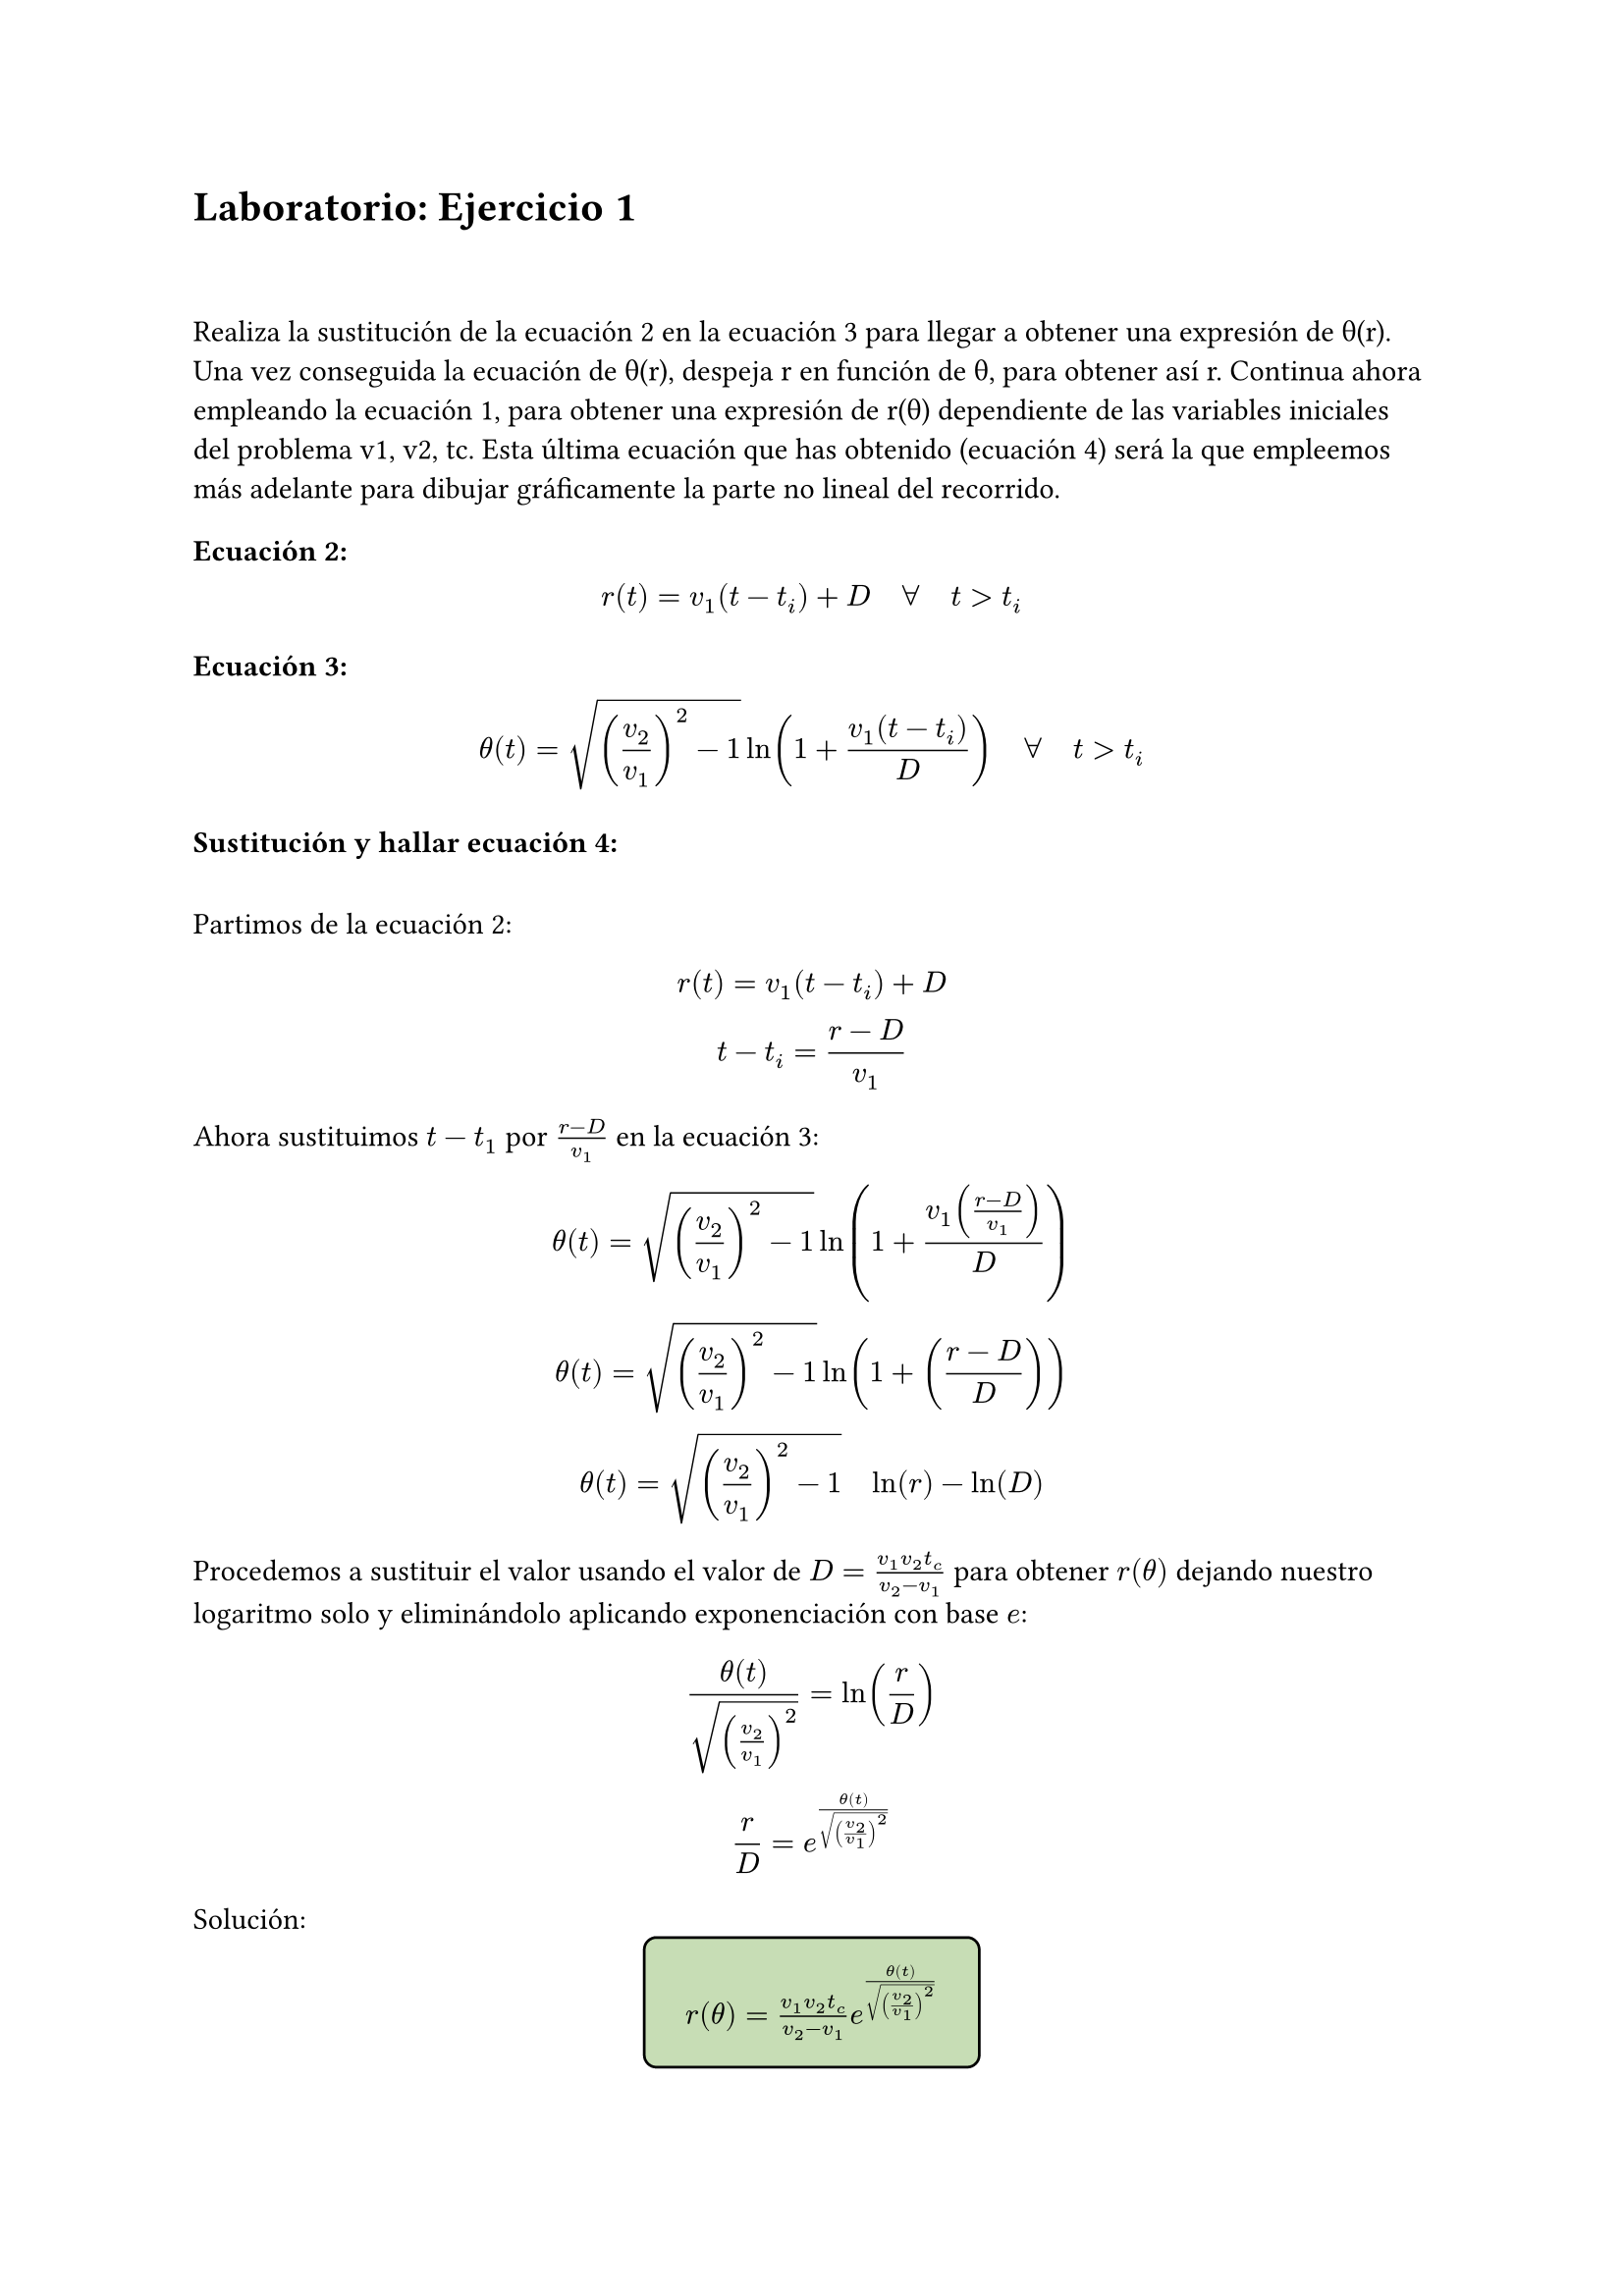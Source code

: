 = Laboratorio: Ejercicio 1
\
\
Realiza la sustitución de la ecuación 2 en la ecuación 3 para llegar a obtener una expresión de θ(r). Una vez conseguida la ecuación de θ(r), despeja r en función de θ, para obtener así r. Continua ahora empleando la ecuación 1, para obtener una expresión de r(θ) dependiente de las variables iniciales del problema v1, v2, tc. Esta última ecuación que has obtenido (ecuación 4) será la que empleemos más adelante para dibujar gráficamente la parte no lineal del recorrido. 
\
=== Ecuación 2:
$ r(t) = v_1(t - t_i) + D quad forall quad t> t_i  $

=== Ecuación 3:
$ theta(t) = sqrt((v_2/v_1)^2 - 1) ln(1 + (v_1(t - t_i))/ D) quad forall quad t> t_i $

=== Sustitución y hallar ecuación 4:
\
Partimos de la ecuación 2:
$ 
  r(t) = v_1(t - t_i) + D 
\
  t - t_i = (r - D) / v_1
$

Ahora sustituimos $t - t_1$ por $(r - D ) / v_1$ en la ecuación 3:
\
$
  theta(t) = sqrt((v_2/v_1)^2 - 1) ln(1 + (v_1((r - D) / v_1))/ D) 
\
  theta(t) = sqrt((v_2/v_1)^2 - 1) ln(1 + ((r - D)/ D)) 
\
  theta(t) = sqrt((v_2/v_1)^2 - 1) quad ln(r) - ln(D)
$

Procedemos a sustituir el valor usando el valor de $D = (v_1 v_2 t_c)/(v_2 - v_1)$ para obtener $r(theta)$ dejando nuestro logaritmo solo y eliminándolo aplicando exponenciación con base $e$:


$
  theta(t)/sqrt((v_2/v_1)^2) = ln(r/D) 
\
  r/D = e^(theta(t)/sqrt((v_2/v_1)^2))
  
$

Solución:
#set align(center)
#rect(
$r(theta) = (v_1 v_2 t_c)/(v_2 - v_1) e^(theta(t)/sqrt((v_2/v_1)^2))$, fill: rgb("#c7ddb5"), radius: 5pt, stroke: 1pt + black, inset: 5pt, outset: 10pt)


